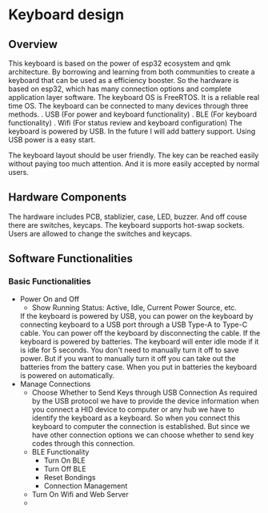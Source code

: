 #+OPTIONS: ^:nil

* Keyboard design

** Overview
This keyboard is based on the power of esp32 ecosystem and qmk
architecture. By borrowing and learning from both communities to
create a keyboard that can be used as a efficiency booster. So the
hardware is based on esp32, which has many connection options and
complete application layer software. The keyboard OS is FreeRTOS. It
is a reliable real time OS. The keyboard can be connected to many
devices through three methods.
. USB (For power and keyboard functionality)
. BLE (For keyboard functionality)
. Wifi (For status review and keyboard configuration)
The keyboard is powered by USB. In the future I will add battery
support. Using USB power is a easy start.

The keyboard layout should be user friendly. The key can be reached
easily without paying too much attention. And it is more easily
accepted by normal users.

** Hardware Components
The hardware includes PCB, stablizier, case, LED, buzzer. And off
couse there are switches, keycaps. The keyboard supports hot-swap
sockets. Users are allowed to change the switches and keycaps.

** Software Functionalities
*** Basic Functionalities
- Power On and Off
  + Show Running Status: Active, Idle, Current Power Source, etc.
  If the keyboard is powered by USB, you can power on the keyboard
  by connecting keyboard to a USB port through a USB Type-A to Type-C
  cable. You can power off the keyboard by disconnecting the cable. If
  the keyboard is powered by batteries. The keyboard will enter idle
  mode if it is idle for 5 seconds. You don't need to manually turn it
  off to save power. But if you want to manually turn it off you can
  take out the batteries from the battery case. When you put in
  batteries the keyboard is powered on automatically.
- Manage Connections
  + Choose Whether to Send Keys through USB Connection
    As required by the USB protocol we have to provide the device
    information when you connect a HID device to computer or any hub we
    have to identify the keyboard as a keyboard. So when you
    connect this keyboard to computer the connection is
    established. But since we have other connection options we can
    choose whether to send key codes through this connection.
  + BLE Functionality
    * Turn On BLE
    * Turn Off BLE
    * Reset Bondings
    * Connection Management
  + Turn On Wifi and Web Server
  + 
